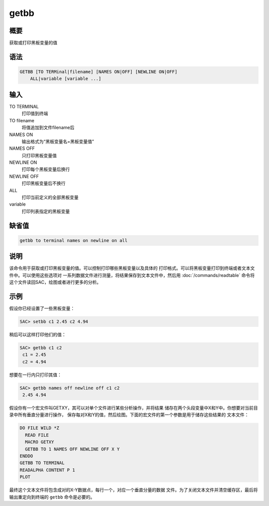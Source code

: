 getbb
=====

概要
----

获取或打印黑板变量的值

语法
----

.. code:: bash

    GETBB [TO TERMinal|filename] [NAMES ON|OFF] [NEWLINE ON|OFF]
        ALL|variable [variable ...]

输入
----

TO TERMINAL
    打印值到终端

TO filename
    将值追加到文件filename后

NAMES ON
    输出格式为“黑板变量名=黑板变量值”

NAMES OFF
    只打印黑板变量值

NEWLINE ON
    打印每个黑板变量后换行

NEWLINE OFF
    打印黑板变量后不换行

ALL
    打印当前定义的全部黑板变量

variable
    打印列表指定的黑板变量

缺省值
------

.. code:: bash

    getbb to terminal names on newline on all

说明
----

该命令用于获取或打印黑板变量的值。可以控制打印哪些黑板变量以及具体的
打印格式。可以将黑板变量打印到终端或者文本文件中。可以使用这些选项对
一系列数据文件进行测量，将结果保存到文本文件中，然后用
:doc:`/commands/readtable` 
命令将这个文件读回SAC，绘图或者进行更多的分析。

示例
----

假设你已经设置了一些黑板变量：

.. code:: bash

    SAC> setbb c1 2.45 c2 4.94

稍后可以这样打印他们的值：

.. code:: bash

    SAC> getbb c1 c2
     c1 = 2.45
     c2 = 4.94

想要在一行内只打印其值：

.. code:: bash

    SAC> getbb names off newline off c1 c2
     2.45 4.94

假设你有一个宏文件叫GETXY，其可以对单个文件进行某些分析操作，并将结果
储存在两个头段变量中X和Y中。你想要对当前目录中所有垂直分量进行操作，
保存每对X和Y的值，然后绘图。下面的宏文件的第一个参数是用于储存这些结果的
文本文件：

.. code:: bash

    DO FILE WILD *Z
      READ FILE
      MACRO GETXY
      GETBB TO 1 NAMES OFF NEWLINE OFF X Y
    ENDDO
    GETBB TO TERMINAL
    READALPHA CONTENT P 1
    PLOT

最终这个文本文件将包含成对的X-Y数据点，每行一个，对应一个垂直分量的数据
文件。为了关闭文本文件并清空缓存区，最后将输出重定向到终端的 ``getbb``
命令是必要的。
